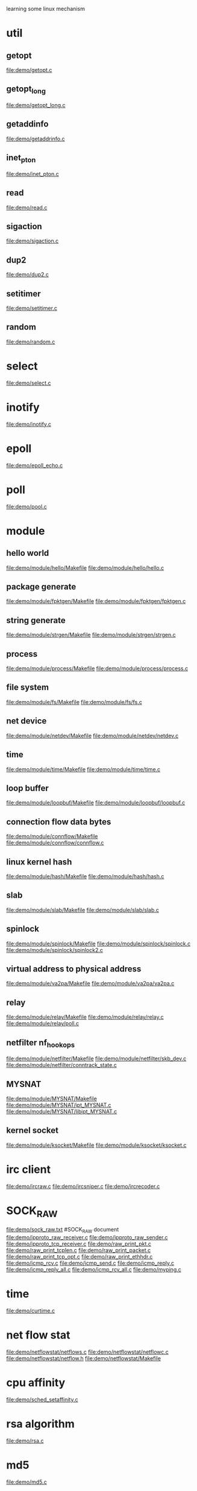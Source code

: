 learning some linux mechanism
* util
** getopt
   file:demo/getopt.c
** getopt_long
   file:demo/getopt_long.c
** getaddinfo
   file:demo/getaddrinfo.c
** inet_pton
   file:demo/inet_pton.c
** read
   file:demo/read.c
** sigaction
   file:demo/sigaction.c
** dup2
   file:demo/dup2.c
** setitimer
   file:demo/setitimer.c
** random
   file:demo/random.c
* select
  file:demo/select.c
* inotify
  file:demo/inotify.c
* epoll
  file:demo/epoll_echo.c
* poll
  file:demo/pool.c
* module
** hello world
   file:demo/module/hello/Makefile
   file:demo/module/hello/hello.c
** package generate
   file:demo/module/fpktgen/Makefile
   file:demo/module/fpktgen/fpktgen.c
** string generate
   file:demo/module/strgen/Makefile
   file:demo/module/strgen/strgen.c
** process 
   file:demo/module/process/Makefile
   file:demo/module/process/process.c
** file system
   file:demo/module/fs/Makefile
   file:demo/module/fs/fs.c
** net device
   file:demo/module/netdev/Makefile
   file:demo/module/netdev/netdev.c
** time
   file:demo/module/time/Makefile
   file:demo/module/time/time.c
** loop buffer
   file:demo/module/loopbuf/Makefile
   file:demo/module/loopbuf/loopbuf.c
** connection flow data bytes
   file:demo/module/connflow/Makefile
   file:demo/module/connflow/connflow.c
** linux kernel hash
   file:demo/module/hash/Makefile
   file:demo/module/hash/hash.c
** slab
   file:demo/module/slab/Makefile
   file:demo/module/slab/slab.c
** spinlock
   file:demo/module/spinlock/Makefile
   file:demo/module/spinlock/spinlock.c
   file:demo/module/spinlock/spinlock2.c
** virtual address to physical address
   file:demo/module/va2pa/Makefile
   file:demo/module/va2pa/va2pa.c
** relay
   file:demo/module/relay/Makefile
   file:demo/module/relay/relay.c
   file:demo/module/relay/poll.c
** netfilter nf_hook_ops
   file:demo/module/netfilter/Makefile
   file:demo/module/netfilter/skb_dev.c
   file:demo/module/netfilter/conntrack_state.c
** MYSNAT
   file:demo/module/MYSNAT/Makefile
   file:demo/module/MYSNAT/ipt_MYSNAT.c
   file:demo/module/MYSNAT/libipt_MYSNAT.c
** kernel socket
   file:demo/module/ksocket/Makefile
   file:demo/module/ksocket/ksocket.c
* irc client
  file:demo/ircraw.c
  file:demo/ircsniper.c
  file:demo/ircrecoder.c
* SOCK_RAW
  file:demo/sock_raw.txt  #SOCK_RAW document
  file:demo/ipproto_raw_receiver.c
  file:demo/ipproto_raw_sender.c
  file:demo/ipproto_tcp_receiver.c
  file:demo/raw_print_pkt.c
  file:demo/raw_print_tcplen.c
  file:demo/raw_print_packet.c
  file:demo/raw_print_tcp_opt.c
  file:demo/raw_print_ethhdr.c
  file:demo/icmp_rcv.c
  file:demo/icmp_send.c
  file:demo/icmp_reply.c
  file:demo/icmp_reply_all.c
  file:demo/icmp_rcv_all.c
  file:demo/myping.c

* time
  file:demo/curtime.c
* net flow stat
  file:demo/netflowstat/netflows.c
  file:demo/netflowstat/netflowc.c
  file:demo/netflowstat/netflow.h
  file:demo/netflowstat/Makefile
* cpu affinity
  file:demo/sched_setaffinity.c

* rsa algorithm
  file:demo/rsa.c
* md5
  file:demo/md5.c
* ioctl
** get mac addr
   file:demo/getmac.c  SIOCGIFCONF
   file:demo/getmac2.c SIOCGIFNAME

